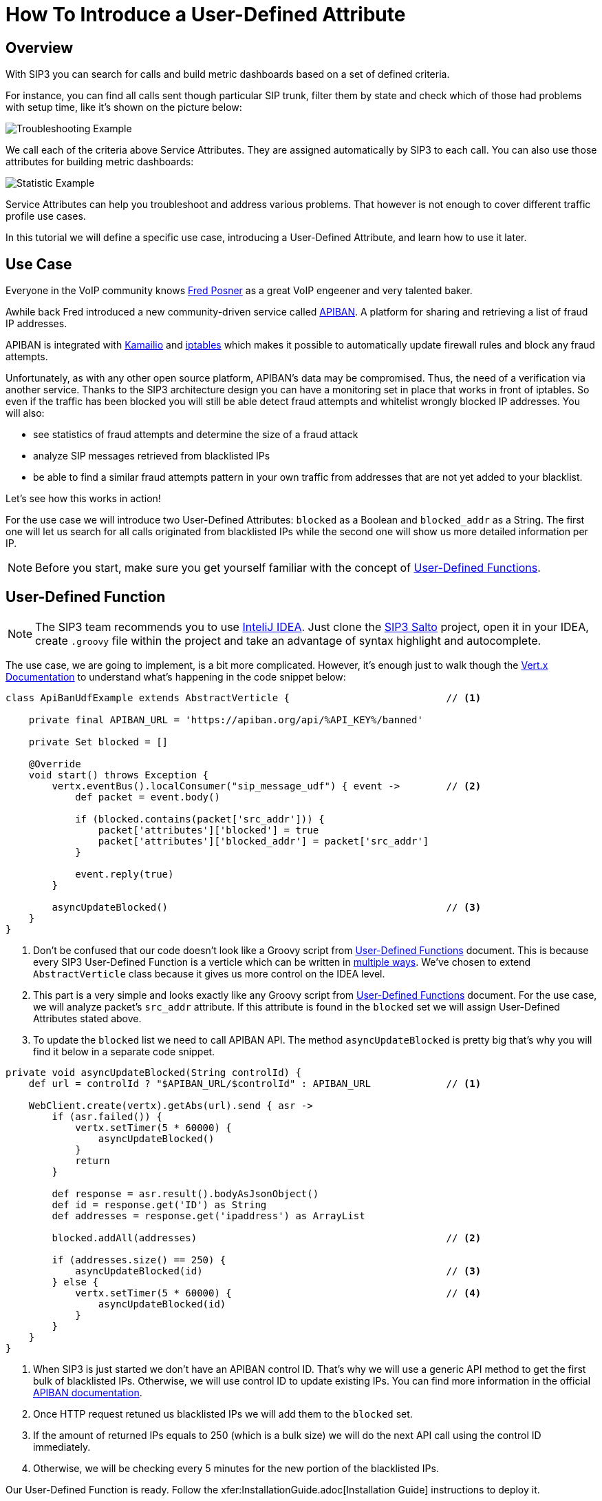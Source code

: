 = How To Introduce a User-Defined Attribute

:description: SIP3 How To Introduce a User-Defined Attribute Tutorial.

== Overview

With SIP3 you can search for calls and build metric dashboards based on a set of defined criteria.

For instance, you can find all calls sent though particular SIP trunk, filter them by state and check which of those had problems with setup time, like it's shown on the picture below:

image::CallSetupTroubleshootingByTrunk.png[Troubleshooting Example]

We call each of the criteria above Service Attributes. They are assigned automatically by SIP3 to each call. You can also use those attributes for building metric dashboards:

image::CallSetupStatisticByTrunk.png[Statistic Example]

Service Attributes can help you troubleshoot and address various problems. That however is not enough to cover different traffic profile use cases.

In this tutorial we will define a specific use case, introducing a User-Defined Attribute, and learn how to use it later.

== Use Case

Everyone in the VoIP community knows https://twitter.com/fredposner[Fred Posner] as a great VoIP engeener and very talented baker.

Awhile back Fred introduced a new community-driven service called https://apiban.org[APIBAN]. A platform for sharing and retrieving a list of fraud IP addresses.

APIBAN is integrated with https://apiban.org/doc.html#kamailioex[Kamailio] and https://apiban.org/doc.html#iptablesex[iptables] which makes it possible to automatically update firewall rules and block any fraud attempts.

Unfortunately, as with any other open source platform, APIBAN's data may be compromised. Thus, the need of a verification via another service.
Thanks to the SIP3 architecture design you can have a monitoring set in place that works in front of iptables.
So even if the traffic has been blocked you will still be able detect fraud attempts and whitelist wrongly blocked IP addresses. You will also:

* see statistics of fraud attempts and determine the size of a fraud attack
* analyze SIP messages retrieved from blacklisted IPs
* be able to find a similar fraud attempts pattern in your own traffic from addresses that are not yet added to your blacklist.

Let's see how this works in action!

For the use case we will introduce two User-Defined Attributes: `blocked` as a Boolean and `blocked_addr` as a String.
The first one will let us search for all calls originated from blacklisted IPs while the second one will show us more detailed information per IP.

NOTE: Before you start, make sure you get yourself familiar with the concept of xref:features/UserDefinedFunctions.adoc[User-Defined Functions].

== User-Defined Function

NOTE: The SIP3 team recommends you to use https://www.jetbrains.com/idea[InteliJ IDEA].
Just clone the https://github.com/sip3io/sip3-salto-ce[SIP3 Salto] project, open it in your IDEA, create `.groovy` file within the project and take an advantage of syntax highlight and autocomplete.

The use case, we are going to implement, is a bit more complicated.
However, it's enough just to walk though the https://vertx.io/docs/vertx-core/groovy[Vert.x Documentation] to understand what's happening in the code snippet below:

[source,groovy]
----
class ApiBanUdfExample extends AbstractVerticle {                           // <1>

    private final APIBAN_URL = 'https://apiban.org/api/%API_KEY%/banned'

    private Set blocked = []

    @Override
    void start() throws Exception {
        vertx.eventBus().localConsumer("sip_message_udf") { event ->        // <2>
            def packet = event.body()

            if (blocked.contains(packet['src_addr'])) {
                packet['attributes']['blocked'] = true
                packet['attributes']['blocked_addr'] = packet['src_addr']
            }

            event.reply(true)
        }

        asyncUpdateBlocked()                                                // <3>
    }
}
----

<1> Don't be confused that our code doesn't look like a Groovy script from xref:features/UserDefinedFunctions.adoc[User-Defined Functions] document.
This is because every SIP3 User-Defined Function is a verticle which can be written in https://vertx.io/docs/vertx-core/groovy/#_writing_verticles[multiple ways].
We've chosen to extend `AbstractVerticle` class because it gives us more control on the IDEA level.
<2> This part is a very simple and looks exactly like any Groovy script from xref:features/UserDefinedFunctions.adoc[User-Defined Functions] document.
For the use case, we will analyze packet's `src_addr` attribute. If this attribute is found in the `blocked` set we will assign User-Defined Attributes stated above.
<3> To update the `blocked` list we need to call APIBAN API. The method `asyncUpdateBlocked` is pretty big that's why you will find it below in a separate code snippet.

[source,groovy]
----
private void asyncUpdateBlocked(String controlId) {
    def url = controlId ? "$APIBAN_URL/$controlId" : APIBAN_URL             // <1>

    WebClient.create(vertx).getAbs(url).send { asr ->
        if (asr.failed()) {
            vertx.setTimer(5 * 60000) {
                asyncUpdateBlocked()
            }
            return
        }

        def response = asr.result().bodyAsJsonObject()
        def id = response.get('ID') as String
        def addresses = response.get('ipaddress') as ArrayList

        blocked.addAll(addresses)                                           // <2>

        if (addresses.size() == 250) {
            asyncUpdateBlocked(id)                                          // <3>
        } else {
            vertx.setTimer(5 * 60000) {                                     // <4>
                asyncUpdateBlocked(id)
            }
        }
    }
}
----
<1> When SIP3 is just started we don't have an APIBAN control ID. That's why we will use a generic API method to get the first bulk of blacklisted IPs.
Otherwise, we will use control ID to update existing IPs. You can find more information in the official https://apiban.org/doc.html#banned[APIBAN documentation].
<2> Once HTTP request retuned us blacklisted IPs we will add them to the `blocked` set.
<3> If the amount of returned IPs equals to 250 (which is a bulk size) we will do the next API call using the control ID immediately.
<4> Otherwise, we will be checking every 5 minutes for the new portion of the blacklisted IPs.

Our User-Defined Function is ready. Follow the xfer:InstallationGuide.adoc[Installation Guide] instructions to deploy it.

== Usage Example

// TODO...